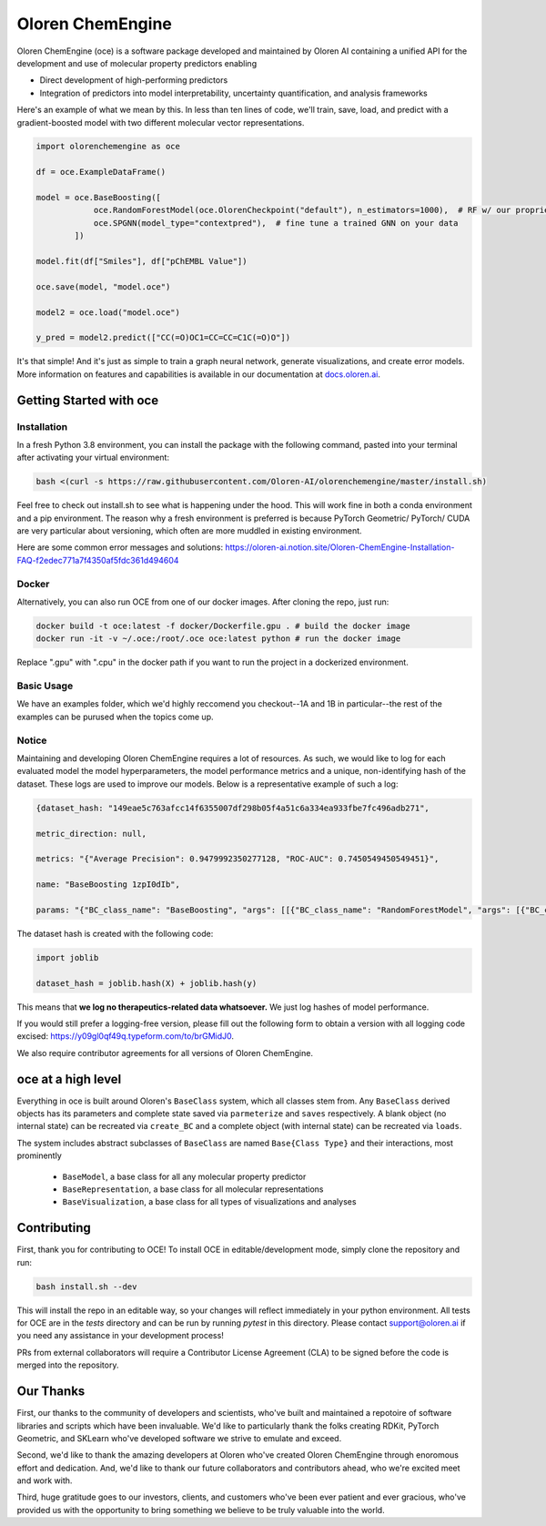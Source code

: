 =============================
|oceLogo| Oloren ChemEngine
=============================

.. |oceLogo| image:: assets/oce_logo.png
  :height: 30

Oloren ChemEngine (oce) is a software package developed and maintained by Oloren AI containing a
unified API for the development and use of molecular property predictors enabling

* Direct development of high-performing predictors
* Integration of predictors into model interpretability, uncertainty quantification, and analysis frameworks

Here's an example of what we mean by this. In less than ten lines of code, we'll
train, save, load, and predict with a gradient-boosted model with two different
molecular vector representations.

.. code-block:: python

    import olorenchemengine as oce

    df = oce.ExampleDataFrame()

    model = oce.BaseBoosting([
                oce.RandomForestModel(oce.OlorenCheckpoint("default"), n_estimators=1000),  # RF w/ our proprietary fingerprint
                oce.SPGNN(model_type="contextpred"),  # fine tune a trained GNN on your data
            ])
            
    model.fit(df["Smiles"], df["pChEMBL Value"])

    oce.save(model, "model.oce")

    model2 = oce.load("model.oce")

    y_pred = model2.predict(["CC(=O)OC1=CC=CC=C1C(=O)O"])

It's that simple! And it's just as simple to train a graph neural network, generate
visualizations, and create error models. More information on features and
capabilities is available in our documentation at `docs.oloren.ai <https://docs.oloren.ai>`_.

-------------------------------
Getting Started with oce
-------------------------------
_______________________________
Installation
_______________________________

In a fresh Python 3.8 environment, you can install the package with the following command, pasted into your terminal after activating your virtual environment:

.. code-block:: bash

    bash <(curl -s https://raw.githubusercontent.com/Oloren-AI/olorenchemengine/master/install.sh)

Feel free to check out install.sh to see what is happening under the hood. This will work fine in both a conda environment and a pip environment. The reason why a fresh environment is preferred is because PyTorch Geometric/ PyTorch/ CUDA are very particular about versioning, which often are more muddled in existing environment.

Here are some common error messages and solutions:
https://oloren-ai.notion.site/Oloren-ChemEngine-Installation-FAQ-f2edec771a7f4350af5fdc361d494604

_______________________________
Docker
_______________________________

Alternatively, you can also run OCE from one of our docker images. After cloning the repo, just run:

.. code-block:: bash

    docker build -t oce:latest -f docker/Dockerfile.gpu . # build the docker image
    docker run -it -v ~/.oce:/root/.oce oce:latest python # run the docker image

Replace ".gpu" with ".cpu" in the docker path if you want to run the project in a dockerized environment.

_______________________________
Basic Usage
_______________________________
We have an examples folder, which we'd highly reccomend you checkout--1A and 1B
in particular--the rest of the examples can be purused when the topics come up.

_______________________________
Notice
_______________________________
Maintaining and developing Oloren ChemEngine requires a lot of resources. As such, we would like to log for each evaluated model the model hyperparameters, the model performance metrics and a unique, non-identifying hash of the dataset. These logs are used to improve our models. Below is a representative example of such a log:

.. code-block:: javascript
    
    {dataset_hash: "149eae5c763afcc14f6355007df298b05f4a51c6a334ea933fbe7fc496adb271",

    metric_direction: null,

    metrics: "{"Average Precision": 0.9479992350277128, "ROC-AUC": 0.7450549450549451}",

    name: "BaseBoosting 1zpI0dIb",

    params: "{"BC_class_name": "BaseBoosting", "args": [[{"BC_class_name": "RandomForestModel", "args": [{"BC_class_name": "DescriptastorusDescriptor", "args": ["morgan3counts"], "kwargs": {"log": true, "scale": null}}], "kwargs": {"bootstrap": true, "criterion": "entropy", "max_features": "log2", "n_estimators": 2000, "max_depth": null, "class_weight": null}}, {"BC_class_name": "RandomForestModel", "args": [{"BC_class_name": "DescriptastorusDescriptor", "args": ["morganchiral3counts"], "kwargs": {"log": true, "scale": null}}], "kwargs": {"bootstrap": true, "criterion": "entropy", "max_features": "log2", "n_estimators": 2000, "max_depth": null, "class_weight": null}}, {"BC_class_name": "RandomForestModel", "args": [{"BC_class_name": "DescriptastorusDescriptor", "args": ["morganfeature3counts"], "kwargs": {"log": true, "scale": null}}], "kwargs": {"bootstrap": true, "criterion": "entropy", "max_features": "log2", "n_estimators": 2000, "max_depth": null, "class_weight": null}}, {"BC_class_name": "RandomForestModel", "args": [{"BC_class_name": "DescriptastorusDescriptor", "args": ["rdkit2dnormalized"], "kwargs": {"log": true, "scale": null}}], "kwargs": {"bootstrap": true, "criterion": "entropy", "max_features": "log2", "n_estimators": 2000, "max_depth": null, "class_weight": null}}, {"BC_class_name": "RandomForestModel", "args": [{"BC_class_name": "OlorenCheckpoint", "args": ["default"], "kwargs": {"log": true, "num_tasks": 2048}}], "kwargs": {"bootstrap": true, "criterion": "entropy", "max_features": "log2", "n_estimators": 2000, "max_depth": null, "class_weight": null}}]], "kwargs": {"log": true, "n": 1, "oof": false, "nfolds": 5}}"}

The dataset hash is created with the following code:

.. code-block:: python

    import joblib

    dataset_hash = joblib.hash(X) + joblib.hash(y)

This means that **we log no therapeutics-related data whatsoever.** We just log hashes of model performance. 

If you would still prefer a logging-free version, please fill out the following form to obtain a version with all logging code excised: https://y09gl0qf49q.typeform.com/to/brGMidJ0. 

We also require contributor agreements for all versions of Oloren ChemEngine.

-------------------------------
oce at a high level
-------------------------------

Everything in oce is built around Oloren's ``BaseClass`` system, which all classes stem from.
Any ``BaseClass`` derived objects has its parameters and complete state saved
via ``parmeterize`` and ``saves`` respectively. A blank object (no internal state)
can be recreated via ``create_BC`` and a complete object (with internal state) can
be recreated via ``loads``.

The system includes abstract subclasses of ``BaseClass`` are named ``Base{Class Type}``
and their interactions, most prominently

    * ``BaseModel``, a base class for all any molecular property predictor
    * ``BaseRepresentation``, a base class for all molecular representations
    * ``BaseVisualization``, a base class for all types of visualizations and analyses

-------------------------------
Contributing
-------------------------------
First, thank you for contributing to OCE! To install OCE in editable/development mode, simply clone the repository and run:

.. code-block:: bash

    bash install.sh --dev

This will install the repo in an editable way, so your changes will reflect immediately in your python environment. All tests for OCE are in the `tests` directory and can be run by running `pytest` in this directory. Please contact support@oloren.ai if you need any assistance in your development process!

PRs from external collaborators will require a Contributor License Agreement (CLA) to be signed before the code is merged into the repository.

-------------------------------
Our Thanks
-------------------------------
First, our thanks to the community of developers and scientists, who've built and maintained
a repotoire of software libraries and scripts which have been invaluable. We'd like
to particularly thank the folks creating RDKit, PyTorch Geometric, and SKLearn who've
developed software we strive to emulate and exceed.

Second, we'd like to thank the amazing developers at Oloren who've created Oloren
ChemEngine through enoromous effort and dedication. And, we'd like to thank our future
collaborators and contributors ahead, who we're excited meet and work with.

Third, huge gratitude goes to our investors, clients, and customers who've been
ever patient and ever gracious, who've provided us with the opportunity to bring
something we believe to be truly valuable into the world.
